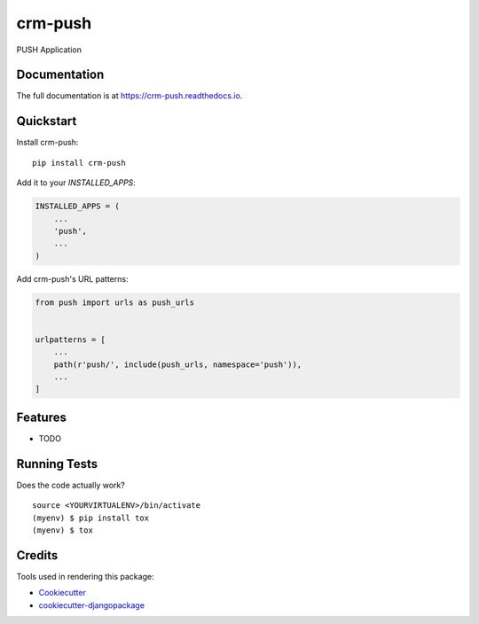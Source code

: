 =============================
crm-push
=============================

.. image:: https://badge.fury.io/py/crm-push.svg
    :target: https://badge.fury.io/py/crm-push

.. image:: https://travis-ci.com/dcopm999/crm-push.svg?branch=master
    :target: https://travis-ci.com/dcopm999/crm-push

.. image:: https://codecov.io/gh/dcopm999/crm-push/branch/master/graph/badge.svg
    :target: https://codecov.io/gh/dcopm999/crm-push

PUSH Application

Documentation
-------------

The full documentation is at https://crm-push.readthedocs.io.

Quickstart
----------

Install crm-push::

    pip install crm-push

Add it to your `INSTALLED_APPS`:

.. code-block:: python

    INSTALLED_APPS = (
        ...
        'push',
        ...
    )

Add crm-push's URL patterns:

.. code-block:: python

    from push import urls as push_urls


    urlpatterns = [
        ...
        path(r'push/', include(push_urls, namespace='push')),
        ...
    ]

Features
--------

* TODO

Running Tests
-------------

Does the code actually work?

::

    source <YOURVIRTUALENV>/bin/activate
    (myenv) $ pip install tox
    (myenv) $ tox

Credits
-------

Tools used in rendering this package:

*  Cookiecutter_
*  `cookiecutter-djangopackage`_

.. _Cookiecutter: https://github.com/audreyr/cookiecutter
.. _`cookiecutter-djangopackage`: https://github.com/pydanny/cookiecutter-djangopackage
